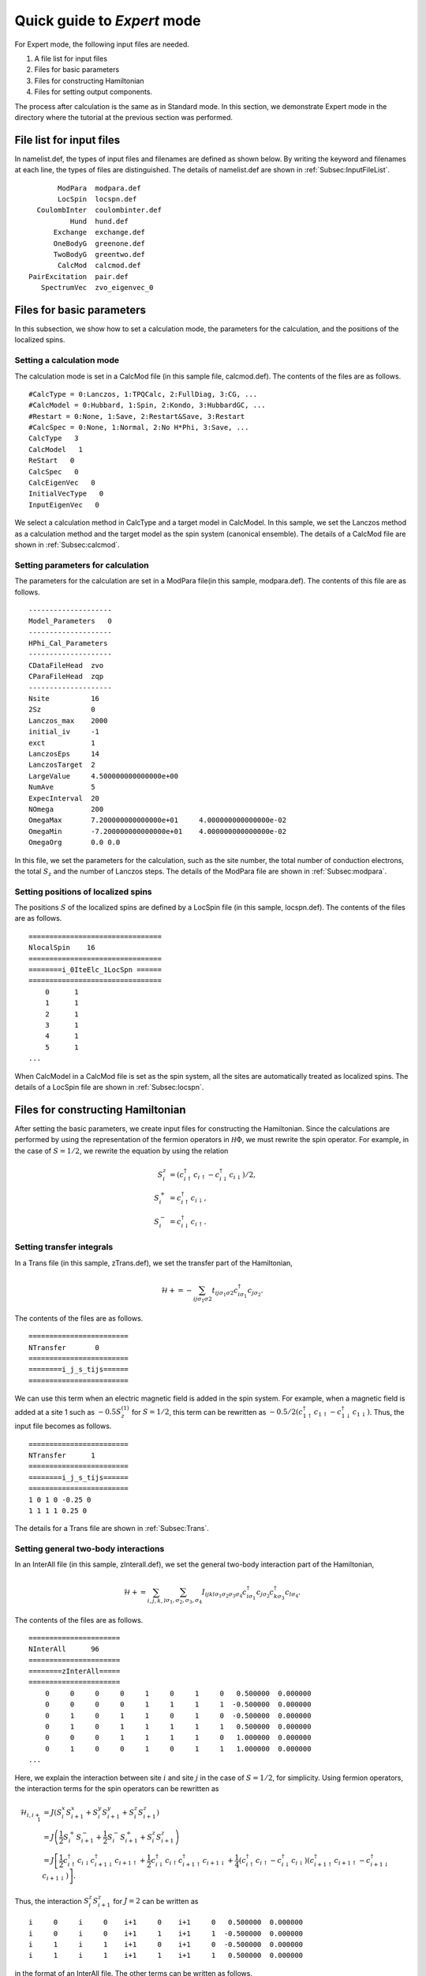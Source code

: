 .. highlight:: none

Quick guide to *Expert* mode
============================

For Expert mode, the following input files are needed.

1. A file list for input files
2. Files for basic parameters
3. Files for constructing Hamiltonian
4. Files for setting output components.

The process after calculation is the same as in Standard mode.
In this section, we demonstrate Expert mode in the directory where
the tutorial at the previous section was performed.

File list for input files
-------------------------

In namelist.def, the types of input files and filenames are defined as shown below. By writing the keyword and filenames at each line, the types of files are distinguished. The details of namelist.def are shown in :ref:`Subsec:InputFileList`. ::

        ModPara  modpara.def
        LocSpin  locspn.def
   CoulombInter  coulombinter.def
           Hund  hund.def
       Exchange  exchange.def
       OneBodyG  greenone.def
       TwoBodyG  greentwo.def
        CalcMod  calcmod.def
 PairExcitation  pair.def
    SpectrumVec  zvo_eigenvec_0
    
Files for basic parameters
--------------------------

In this subsection, we show how to set a calculation mode, the parameters for the calculation, and the positions of the localized spins.

**Setting a calculation mode**
^^^^^^^^^^^^^^^^^^^^^^^^^^^^^^

The calculation mode is set in a CalcMod file (in this sample file, calcmod.def). The contents of the files are as follows. ::

 #CalcType = 0:Lanczos, 1:TPQCalc, 2:FullDiag, 3:CG, ...
 #CalcModel = 0:Hubbard, 1:Spin, 2:Kondo, 3:HubbardGC, ...
 #Restart = 0:None, 1:Save, 2:Restart&Save, 3:Restart
 #CalcSpec = 0:None, 1:Normal, 2:No H*Phi, 3:Save, ...
 CalcType   3
 CalcModel   1
 ReStart   0
 CalcSpec   0
 CalcEigenVec   0
 InitialVecType   0
 InputEigenVec   0
  
We select a calculation method in CalcType and a target model in CalcModel. In this sample, we set the Lanczos method as a calculation method and the target model as the spin system (canonical ensemble). The details of a CalcMod file are shown in :ref:`Subsec:calcmod`.

**Setting parameters for calculation**
^^^^^^^^^^^^^^^^^^^^^^^^^^^^^^^^^^^^^^

The parameters for the calculation are set in a ModPara file(in this sample, modpara.def). The contents of this file are as follows. ::

 --------------------
 Model_Parameters   0
 --------------------
 HPhi_Cal_Parameters
 --------------------
 CDataFileHead  zvo
 CParaFileHead  zqp
 --------------------
 Nsite          16   
 2Sz            0    
 Lanczos_max    2000 
 initial_iv     -1   
 exct           1    
 LanczosEps     14   
 LanczosTarget  2    
 LargeValue     4.500000000000000e+00    
 NumAve         5    
 ExpecInterval  20   
 NOmega         200  
 OmegaMax       7.200000000000000e+01     4.000000000000000e-02    
 OmegaMin       -7.200000000000000e+01    4.000000000000000e-02    
 OmegaOrg       0.0 0.0
  
In this file, we set the parameters for the calculation, such as the site number, the total number of conduction electrons, the total :math:`S_z` and the number of Lanczos steps. The details of the ModPara file are shown in :ref:`Subsec:modpara`.
  
**Setting positions of localized spins**
^^^^^^^^^^^^^^^^^^^^^^^^^^^^^^^^^^^^^^^^

The positions :math:`S` of the localized spins are defined by a LocSpin file (in this sample, locspn.def). The contents of the files are as follows. ::

 ================================
 NlocalSpin    16  
 ================================ 
 ========i_0IteElc_1LocSpn ====== 
 ================================ 
     0      1
     1      1
     2      1
     3      1
     4      1
     5      1
 ...
 
When CalcModel in a CalcMod file is set as the spin system, all the sites are automatically treated as localized spins. The details of a LocSpin file are shown in :ref:`Subsec:locspn`.

Files for constructing Hamiltonian
----------------------------------

After setting the basic parameters, we create input files for constructing the Hamiltonian. Since the calculations are performed by using the representation of the fermion operators in :math:`{\mathcal H}\Phi`, we must rewrite the spin operator. For example,  in the case of :math:`S = 1/2`, we rewrite the equation by using the relation

.. math::

    S^z_{i}&=(c_{i\uparrow}^{\dagger}c_{i\uparrow}-c_{i\downarrow}^{\dagger}c_{i\downarrow})/2,\\
    S^+_{i}&=c_{i\uparrow}^{\dagger}c_{i\downarrow},\\
    S^-_{i}&=c_{i\downarrow}^{\dagger}c_{i\uparrow}.

**Setting transfer integrals**
^^^^^^^^^^^^^^^^^^^^^^^^^^^^^^

In a Trans file (in this sample, zTrans.def), we set the transfer part of the Hamiltonian,

.. math::

   \mathcal{H} +=-\sum_{ij\sigma_1\sigma2}
   t_{ij\sigma_1\sigma2}c_{i\sigma_1}^{\dagger}c_{j\sigma_2}.
   
The contents of the files are as follows. ::

 ======================== 
 NTransfer       0  
 ======================== 
 ========i_j_s_tijs====== 
 ======================== 
   
We can use this term when an electric magnetic field is added in the spin system. For example, when a magnetic field is added at a site 1 such as :math:`-0.5 S_z^{(1)}` for :math:`S=1/2`, this term can be rewritten as :math:`-0.5/2(c_{1\uparrow}^{\dagger}c_{1\uparrow}-c_{1\downarrow}^{\dagger}c_{1\downarrow})`. Thus, the input file becomes as follows. ::

 ======================== 
 NTransfer      1   
 ======================== 
 ========i_j_s_tijs====== 
 ======================== 
 1 0 1 0 -0.25 0
 1 1 1 1 0.25 0
 
The details for a Trans file are shown in :ref:`Subsec:Trans`.

**Setting general two-body interactions**
^^^^^^^^^^^^^^^^^^^^^^^^^^^^^^^^^^^^^^^^^

In an InterAll file (in this sample, zInterall.def), we set the general two-body interaction part of the Hamiltonian,

.. math::

   \mathcal{H}+=\sum_{i,j,k,l}\sum_{\sigma_1,\sigma_2, \sigma_3, \sigma_4}I_{ijkl\sigma_1\sigma_2\sigma_3\sigma_4}c_{i\sigma_1}^{\dagger}c_{j\sigma_2}c_{k\sigma_3}^{\dagger}c_{l\sigma_4}.

The contents of the files are as follows. ::

 ====================== 
 NInterAll      96  
 ====================== 
 ========zInterAll===== 
 ====================== 
     0     0     0     0     1     0     1     0   0.500000  0.000000
     0     0     0     0     1     1     1     1  -0.500000  0.000000
     0     1     0     1     1     0     1     0  -0.500000  0.000000
     0     1     0     1     1     1     1     1   0.500000  0.000000
     0     0     0     1     1     1     1     0   1.000000  0.000000
     0     1     0     0     1     0     1     1   1.000000  0.000000
 ...
 
Here, we explain the interaction between site :math:`i` and site :math:`j` in the case of :math:`S = 1/2`, for simplicity. Using fermion operators, the interaction terms for the spin operators can be rewritten as

.. math::
   \mathcal{H}_{i,i+1}&=J(S^x_{i}S^x_{i+1}+S^y_{i}S^y_{i+1}+S^z_{i}S^z_{i+1}) \nonumber\\
   &=J \left( \frac{1}{2}S^+_{i}S^-_{i+1}+\frac{1}{2}S^-_{i}S^+_{i+1}+S^z_{i}S^z_{i+1} \right) \nonumber\\
   &=J \left[ \frac{1}{2}c_{i\uparrow}^{\dagger}c_{i\downarrow}c_{i+1\downarrow}^{\dagger}c_{i+1\uparrow}+\frac{1}{2}c_{i\downarrow}^{\dagger}c_{i\uparrow}c_{i+1\uparrow}^{\dagger}c_{i+1\downarrow}+\frac{1}{4}(c_{i\uparrow}^{\dagger}c_{i\uparrow}-c_{i\downarrow}^{\dagger}c_{i\downarrow})(c_{i+1\uparrow}^{\dagger}c_{i+1\uparrow}-c_{i+1\downarrow}^{\dagger}c_{i+1\downarrow}) \right]. \nonumber 

Thus, the interaction :math:`S^z_{i}S^z_{i+1}` for :math:`J=2` can be written as ::

    i     0     i     0    i+1     0    i+1     0   0.500000  0.000000
    i     0     i     0    i+1     1    i+1     1  -0.500000  0.000000
    i     1     i     1    i+1     0    i+1     0  -0.500000  0.000000
    i     1     i     1    i+1     1    i+1     1   0.500000  0.000000
  
in the format of an InterAll file. The other terms can be written as follows. ::

    i     0     i     1    i+1     1    i+1     0   1.000000  0.000000
    i     1     i     0    i+1     0    i+1     1   1.000000  0.000000
  
There are other file formats for constructing the Hamiltonian. The details of the input formats of two-body interactions are shown in :ref:`Subsec:interall` - :ref:`Subsec:pairlift`.

Setting output components
-------------------------

In OneBodyG and TwoBodyG files, the indices of one-body and two-body Green's functions are defined, respectively. 

**Setting indices of one-body Green's functions**
^^^^^^^^^^^^^^^^^^^^^^^^^^^^^^^^^^^^^^^^^^^^^^^^^

In a OneBodyG file (in this sample, greenone.def), the indices of :math:`\langle c_{i\sigma_1}^{\dagger}c_{j\sigma_2} \rangle` are defined. The contents of files are as follows. ::

 ===============================
 NCisAjs         32
 ===============================
 ======== Green functions ======
 ===============================
    0     0     0     0
    0     1     0     1
    1     0     1     0
    1     1     1     1
    2     0     2     0
 ...
 
The details of the input formats of a OneBodyG file are shown in :ref:`Subsec:onebodyg`.

**Setting indices of two-body Green's functions**
^^^^^^^^^^^^^^^^^^^^^^^^^^^^^^^^^^^^^^^^^^^^^^^^^

In the TwoBodyG file (in this sample, greentwo.def), the indices of :math:`\langle c_{i\sigma_1}^{\dagger}c_{j\sigma_2}c_{k\sigma_3}^{\dagger}c_{l\sigma_4} \rangle` are defined. The contents of this file are as follows. ::

 =============================================
 NCisAjsCktAltDC       1024
 =============================================
 ======== Green functions for Sq AND Nq ======
 =============================================
    0     0     0     0     0     0     0     0
    0     0     0     0     0     1     0     1
    0     0     0     0     1     0     1     0
    0     0     0     0     1     1     1     1
    0     0     0     0     2     0     2     0
 ...

The details of the input formats of the TwoBodyG file are shown in :ref:`Subsec:twobodyg`.

Running
-------

After creating all the input files above, we are ready to run a program. For Expert mode, we must set an option \"-e\" and a file name list (in this sample, namelist.def) as arguments to run :math:`{\mathcal H}\Phi`. ::

 $ Path/HPhi -e namelist.def

The process after the calculation is the same as that of Standard mode.
